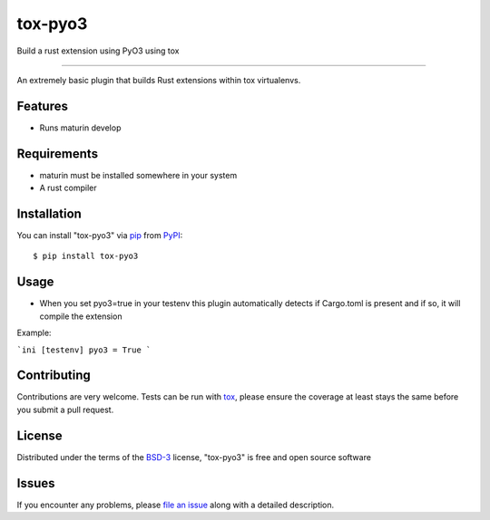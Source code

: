 ========
tox-pyo3
========

.. image:: https://img.shields.io/pypi/v/tox-pyo3.svg
    :target: https://pypi.org/project/tox-pyo3
    :alt: PyPI version

.. image:: https://img.shields.io/pypi/pyversions/tox-pyo3.svg
    :target: https://pypi.org/project/tox-pyo3
    :alt: Python versions

.. image:: https://travis-ci.org/thedrow/tox-pyo3.svg?branch=master
    :target: https://travis-ci.org/thedrow/tox-pyo3
    :alt: See Build Status on Travis CI

.. image:: https://ci.appveyor.com/api/projects/status/github/thedrow/tox-pyo3?branch=master
    :target: https://ci.appveyor.com/project/thedrow/tox-pyo3/branch/master
    :alt: See Build Status on AppVeyor

Build a rust extension using PyO3 using tox

----

An extremely basic plugin that builds Rust extensions within tox virtualenvs.

Features
--------

* Runs maturin develop


Requirements
------------

* maturin must be installed somewhere in your system
* A rust compiler


Installation
------------

You can install "tox-pyo3" via `pip`_ from `PyPI`_::

    $ pip install tox-pyo3


Usage
-----

* When you set pyo3=true in your testenv this plugin
  automatically detects if Cargo.toml is present and if so, it will compile the
  extension

Example:

```ini
[testenv]
pyo3 = True
```

Contributing
------------
Contributions are very welcome. Tests can be run with `tox`_, please ensure
the coverage at least stays the same before you submit a pull request.

License
-------

Distributed under the terms of the `BSD-3`_ license, "tox-pyo3" is free and open source software


Issues
------

If you encounter any problems, please `file an issue`_ along with a detailed description.

.. _pip: https://pip.pypa.io/en/stable/
.. _PyPI: https://pypi.org/
.. _tox: https://tox.readthedocs.io/en/latest/
.. _BSD-3: https://opensource.org/licenses/BSD-3-Clause
.. _file an issue: https://github.com/thedrow/tox-pyo3/issues